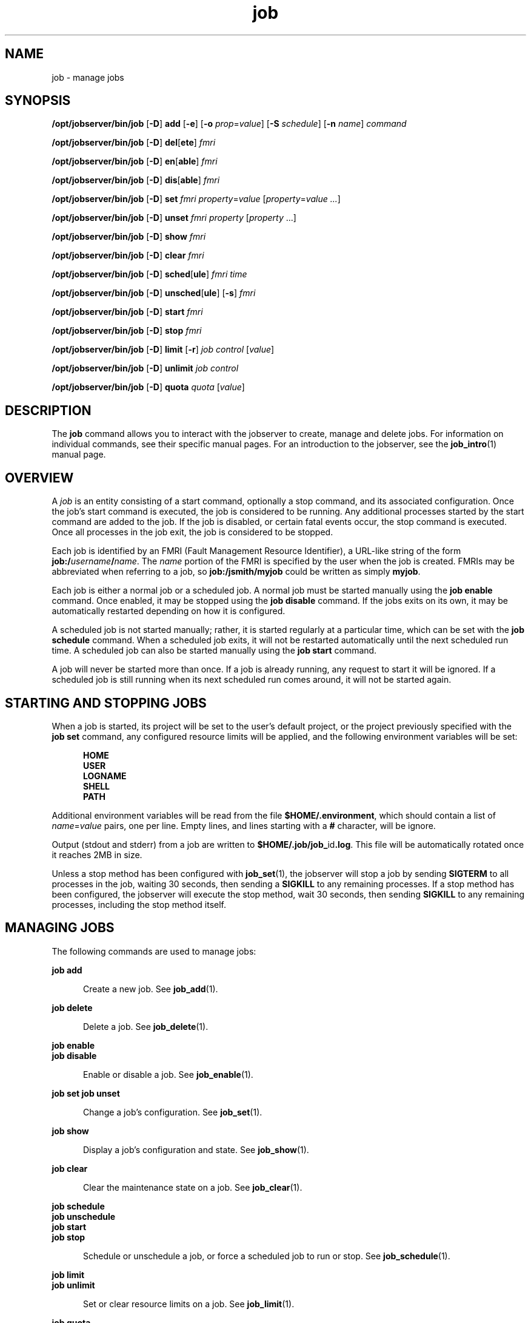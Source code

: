 .TH job 1 "26 Jan 2010" "Jobserver" "User Commands"
.SH NAME
job \- manage jobs
.SH SYNOPSIS
.LP
.nf
\fB/opt/jobserver/bin/job\fR [\fB-D\fR] \fBadd\fR [\fB-e\fR] [\fB-o\fR \fIprop\fR=\fIvalue\fR] [\fB-S\fR \fIschedule\fR] [\fB-n\fR \fIname\fR] \fIcommand\fR
.fi

.nf
\fB/opt/jobserver/bin/job\fR [\fB-D\fR] \fBdel\fR[\fBete\fR] \fIfmri\fR
.fi

.nf
\fB/opt/jobserver/bin/job\fR [\fB-D\fR] \fBen\fR[\fBable\fR] \fIfmri\fR
.fi

.nf
\fB/opt/jobserver/bin/job\fR [\fB-D\fR] \fBdis\fR[\fBable\fR] \fIfmri\fR
.fi

.nf
\fB/opt/jobserver/bin/job\fR [\fB-D\fR] \fBset\fR \fIfmri\fR \fIproperty\fR=\fIvalue\fR [\fIproperty\fR=\fIvalue ...\fR]
.fi

.nf
\fB/opt/jobserver/bin/job\fR [\fB-D\fR] \fBunset\fR \fIfmri\fR \fIproperty\fR [\fIproperty\fR ...\fR]
.fi

.nf
\fB/opt/jobserver/bin/job\fR [\fB-D\fR] \fBshow\fR \fIfmri\fR
.fi

.nf
\fB/opt/jobserver/bin/job\fR [\fB-D\fR] \fBclear\fR \fIfmri\fR
.fi

.nf
\fB/opt/jobserver/bin/job\fR [\fB-D\fR] \fBsched\fR[\fBule\fR] \fIfmri\fR \fItime\fR
.fi

.nf
\fB/opt/jobserver/bin/job\fR [\fB-D\fR] \fBunsched\fR[\fBule\fR] [\fB-s\fR] \fIfmri\fR
.fi

.nf
\fB/opt/jobserver/bin/job\fR [\fB-D\fR] \fBstart\fR \fIfmri\fR
.fi

.nf
\fB/opt/jobserver/bin/job\fR [\fB-D\fR] \fBstop\fR \fIfmri\fR
.fi

.nf
\fB/opt/jobserver/bin/job\fR [\fB-D\fR] \fBlimit\fR [\fB-r\fR] \fIjob\fR \fIcontrol\fR [\fIvalue\fR]
.fi

.nf
\fB/opt/jobserver/bin/job\fR [\fB-D\fR] \fBunlimit\fR \fIjob\fR \fIcontrol\fR
.fi

.nf
\fB/opt/jobserver/bin/job\fR [\fB-D\fR] \fBquota\fR \fIquota\fR [\fIvalue\fR]
.fi

.SH DESCRIPTION
.LP
The \fBjob\fR command allows you to interact with the jobserver to create,
manage and delete jobs.  For information on individual commands, see their
specific manual pages.  For an introduction to the jobserver, see the
\fBjob_intro\fR(1) manual page.

.SH OVERVIEW
.LP
A \fIjob\fR is an entity consisting of a start command, optionally a stop
command, and its associated configuration.  Once the job's start command is
executed, the job is considered to be running.  Any additional processes
started by the start command are added to the job.  If the job is disabled, or
certain fatal events occur, the stop command is executed.  Once all processes
in the job exit, the job is considered to be stopped.

.LP
Each job is identified by an FMRI (Fault Management Resource Identifier), a
URL-like string of the form \fBjob:/\fB\fIusername\fR\fB/\fIname\fR.  The
\fIname\fR portion of the FMRI is specified by the user when the job is
created.  FMRIs may be abbreviated when referring to a job, so
\fBjob:/jsmith/myjob\fR could be written as simply \fBmyjob\fR.

.LP
Each job is either a normal job or a scheduled job.  A normal job must be
started manually using the \fBjob enable\fR command.  Once enabled, it may be
stopped using the \fBjob disable\fR command.  If the jobs exits on its own, it
may be automatically restarted depending on how it is configured.

.LP
A scheduled job is not started manually; rather, it is started regularly at a
particular time, which can be set with the \fBjob schedule\fR command.  When a
scheduled job exits, it will not be restarted automatically until the next
scheduled run time.  A scheduled job can also be started manually using the
\fBjob start\fR command.

.LP
A job will never be started more than once.  If a job is already running, any
request to start it will be ignored.  If a scheduled job is still running when
its next scheduled run comes around, it will not be started again.

.SH STARTING AND STOPPING JOBS

.LP
When a job is started, its project will be set to the user's default project,
or the project previously specified with the \fBjob set\fR command, any
configured resource limits will be applied, and the following environment
variables will be set:

.RS 5
\fBHOME\fR
.br
\fBUSER\fR
.br
\fBLOGNAME\fR
.br
\fBSHELL\fR
.br
\fBPATH\fR
.RE

.LP
Additional environment variables will be read from the file
\fB$HOME/.environment\fR, which should contain a list of \fIname\fR=\fIvalue\fR
pairs, one per line.  Empty lines, and lines starting with a \fB#\fR character,
will be ignore.

.LP
Output (stdout and stderr) from a job are written to
\fB$HOME/.job/job_\fRid\fB.log\fR.  This file will be automatically rotated
once it reaches 2MB in size.

.LP 
Unless a stop method has been configured with \fBjob_set\fR(1), the jobserver
will stop a job by sending \fBSIGTERM\fR to all processes in the job, waiting
30 seconds, then sending a \fBSIGKILL\fR to any remaining processes.  If a stop
method has been configured, the jobserver will execute the stop method, wait 30
seconds, then sending \fBSIGKILL\fR to any remaining processes, including the
stop method itself.

.SH MANAGING JOBS

.LP
The following commands are used to manage jobs:

.ne 2
.mk
.na
\fBjob add\fR
.ad
.RS 5n
.rt
Create a new job.  See \fBjob_add\fR(1).
.RE

.ne 2
.mk
.na
\fBjob delete\fR
.ad
.RS 5n
.rt
Delete a job.  See \fBjob_delete\fR(1).
.RE

.ne 2
.mk
.na
\fBjob enable\fR
.br
\fBjob disable\fR
.ad
.RS 5n
.rt
Enable or disable a job.  See \fBjob_enable\fR(1).
.RE

.ne 2
.mk
.na
\fBjob set\fR
\fBjob unset\fR
.ad
.RS 5n
.rt
Change a job's configuration.  See \fBjob_set\fR(1).
.RE

.ne 2
.mk
.na
\fBjob show\fR
.ad
.RS 5n
.rt
Display a job's configuration and state.  See \fBjob_show\fR(1).
.RE

.ne 2
.mk
.na
\fBjob clear\fR
.ad
.RS 5n
.rt
Clear the maintenance state on a job.  See \fBjob_clear\fR(1).
.RE

.ne 2
.mk
.na
\fBjob schedule\fR
.br
\fBjob unschedule\fR
.br
\fBjob start\fR
.br
\fBjob stop\fR
.ad
.RS 5n
.rt
Schedule or unschedule a job, or force a scheduled job to run or stop.
See \fBjob_schedule\fR(1).
.RE

.ne 2
.mk
.na
\fBjob limit\fR
.br
\fBjob unlimit\fR
.ad
.RS 5n
.rt
Set or clear resource limits on a job.  See \fBjob_limit\fR(1).
.RE

.ne 2
.mk
.na
\fBjob quota\fR
.ad
.RS 5n
.rt
Configure user quotas.  See \fBjob_quota\fR(1).
.RE
